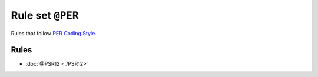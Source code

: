 =================
Rule set ``@PER``
=================

Rules that follow `PER Coding Style <https://www.php-fig.org/per/coding-style/>`_.

Rules
-----

- :doc:`@PSR12 <./PSR12>`
